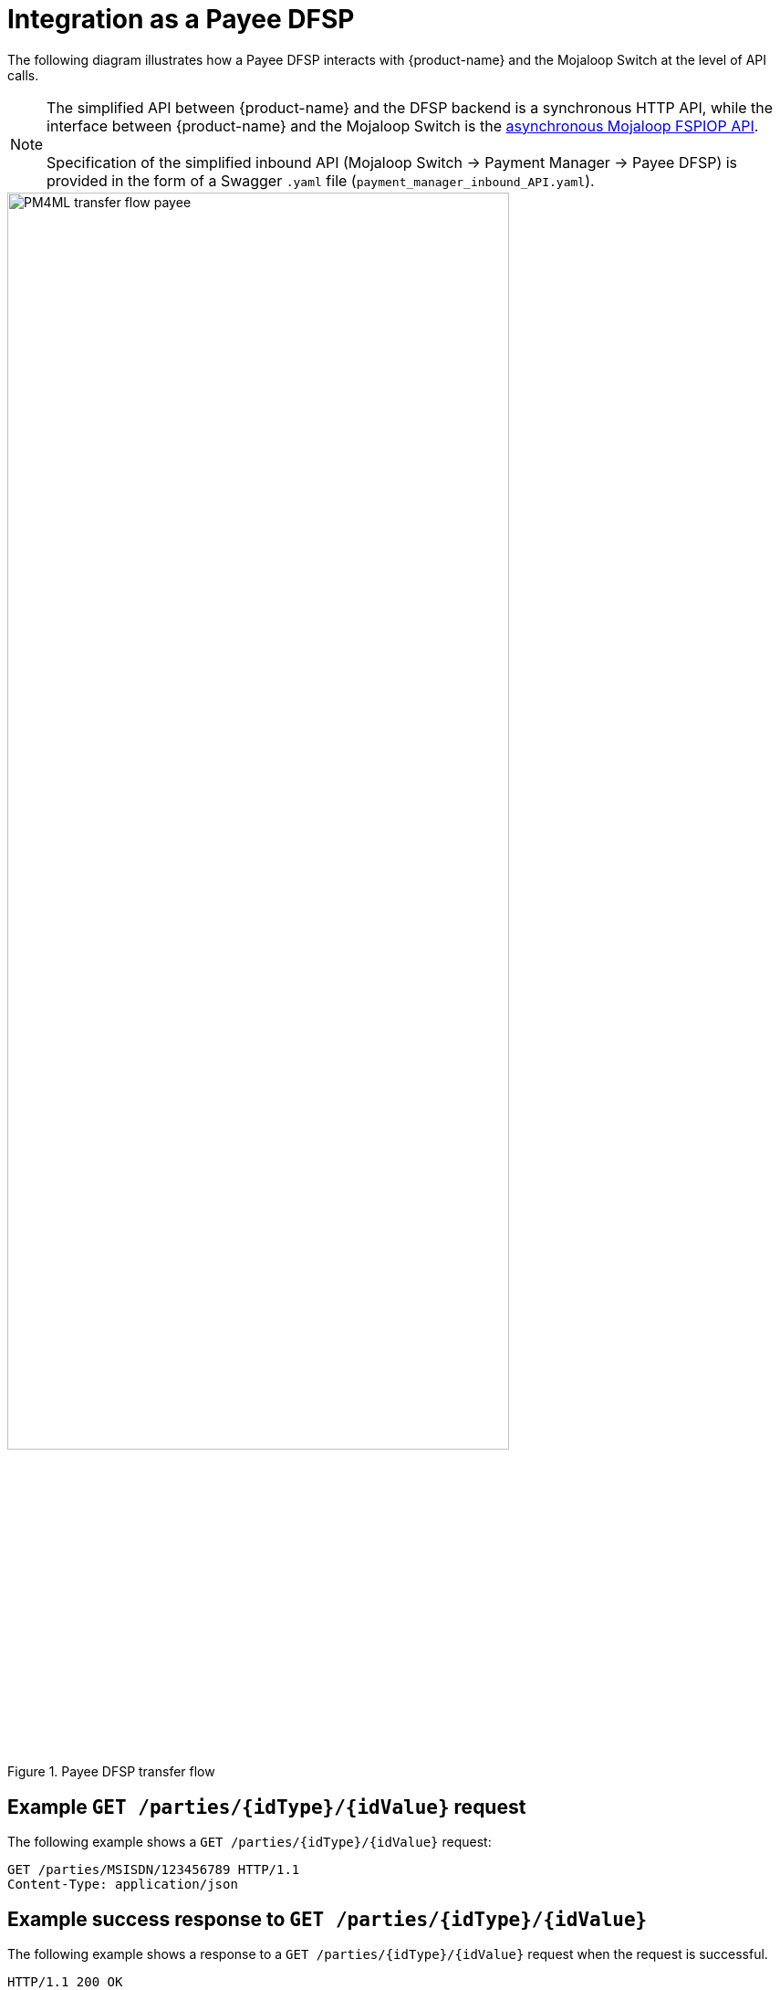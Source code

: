 = Integration as a Payee DFSP

The following diagram illustrates how a Payee DFSP interacts with {product-name} and the Mojaloop Switch at the level of API calls.

NOTE: The simplified API between {product-name} and the DFSP backend is a synchronous HTTP API, while the interface between {product-name} and the Mojaloop Switch is the https://docs.mojaloop.io/mojaloop-specification/#api-definition[asynchronous Mojaloop FSPIOP API]. +
 +
Specification of the simplified inbound API (Mojaloop Switch → Payment Manager → Payee DFSP) is provided in the form of a Swagger `.yaml` file (`payment_manager_inbound_API.yaml`).

.Payee DFSP transfer flow
image::PM4ML_transfer_flow_payee.svg[width=80%, height=80%]

== Example `GET /parties/{idType}/{idValue}` request

The following example shows a `GET /parties/{idType}/{idValue}` request:

[source,json]
----
GET /parties/MSISDN/123456789 HTTP/1.1
Content-Type: application/json
----

== Example success response to `GET /parties/{idType}/{idValue}`

The following example shows a response to a `GET /parties/{idType}/{idValue}` request when the request is successful.

[source,json]
----
HTTP/1.1 200 OK
Content-Type: application/json

{
  "type": "CONSUMER",
  "idType": "MSISDN",
  "idValue": "123456789",
  "displayName": "Antoine Dujardin",
  "firstName": "Antoine",
  "middleName": "Paul",
  "lastName": "Dujardin",
  "dateOfBirth": "1977-07-17"
}
----

== Example error response to `GET /parties/{idType}/{idValue}`

The following example shows a response to a `GET /parties/{idType}/{idValue}` request when the request fails.

////
 due to the Payee party not being found
//// 

////
*statusCode + message??? 3204: Party not found???*
////

[source,json]
----
HTTP/1.1 200 OK
Content-Type: application/json

{
  "statusCode": "string",
  "message": "string"
}
----

== Example `POST /quoterequests` request

The following example shows a `POST /quoterequests` request:

[source,json]
----
POST /quoterequests
Content-Type: application/json
Accept: application/json

{
  "quoteId": "7c23e80c-d078-4077-8263-2c047876fcf6",
  "transactionId": "85feac2f-39b2-491b-817e-4a03203d4f14",
  "to": {
    "type": "CONSUMER",
    "idType": "MSISDN",
    "idValue": "987654321", 
    "displayName": "Aamir Fakhir",
    "firstName": "Aamir",
    "middleName": "Abdel",
    "lastName": "Fakhir",
    "dateOfBirth": "1966-06-16"
  },
  "from": {
    "type": "CONSUMER",
    "idType": "MSISDN",
    "idValue": "123456789",
    "displayName": "Antoine Dujardin",
    "firstName": "Antoine",
    "middleName": "Paul",
    "lastName": "Dujardin",
    "dateOfBirth": "1977-07-17"
  },
  "amountType": "SEND",
  "amount": "50",
  "currency": "EUR",
  "feesAmount": "0",
  "feesCurrency": "EUR",
  "transactionType": "TRANSFER",
  "initiator": "PAYER",
  "initiatorType": "CONSUMER",
  "geoCode": {
    "latitude": "43.6047",
    "longitude": "1.4442"
  },
  "note": "from Antoine",
  "expiration": "2019-11-15T22:17:28.985-01:00"
}
----

== Example success response to `POST /quoterequests`

The following example shows a response to a `POST /quoterequests` request when the request is successful.

[source,json]
----
HTTP/1.1 200 OK
Content-Type: application/json

{
  "quoteId": "7c23e80c-d078-4077-8263-2c047876fcf6",
  "transactionId": "85feac2f-39b2-491b-817e-4a03203d4f14",
  "transferAmount": "50",
  "transferAmountCurrency": "EUR",
  "payeeReceiveAmount": "50",
  "payeeReceiveAmountCurrency": "EUR",
  "payeeFspFeeAmount": "0",
  "payeeFspFeeAmountCurrency": "EUR",
  "payeeFspCommissionAmount": "0",
  "payeeFspCommissionAmountCurrency": "EUR",
  "expiration": "2019-11-15T22:17:28.985-01:00",
  "geoCode": {
    "latitude": "43.6047",
    "longitude": "1.4442"
  }
}
----

== Example error response to `POST /quoterequests`

The following example shows a response to a `POST /quoterequests` request when the request fails.

////
 due to the `quoteId` not being found
////

////
*statusCode + message???* *3205: Quote ID not found???*
////

[source,json]
----
HTTP/1.1 200 OK
Content-Type: application/json

{
  "statusCode": "string",
  "message": "string"
}
----

== Example `POST /transfers` request

The following example shows a `POST /transfers` request:

[source,json]
----
POST /transfers
Content-Type: application/json
Accept: application/json

{
  "transferId": "85feac2f-39b2-491b-817e-4a03203d4f14",
  "quote": {
    "quoteId": "7c23e80c-d078-4077-8263-2c047876fcf6",
    "transactionId": "85feac2f-39b2-491b-817e-4a03203d4f14",
    "transferAmount": "50",
    "transferAmountCurrency": "EUR",
    "payeeReceiveAmount": "50",
    "payeeReceiveAmountCurrency": "EUR",
    "payeeFspFeeAmount": "0",
    "payeeFspFeeAmountCurrency": "EUR",
    "payeeFspCommissionAmount": "0",
    "payeeFspCommissionAmountCurrency": "EUR",
    "expiration": "2019-11-15T22:17:28.985-01:00",
    "geoCode": {
      "latitude": "43.6047",
      "longitude": "1.4442"
    }
  },
  "from": {
    "type": "CONSUMER",
    "idType": "MSISDN",
    "idValue": "123456789",
    "displayName": "Antoine Dujardin",
    "firstName": "Antoine",
    "middleName": "Paul",
    "lastName": "Dujardin",
    "dateOfBirth": "1977-07-17"
  },
  "to": {
    "type": "CONSUMER",
    "idType": "MSISDN",
    "idValue": "987654321",
    "displayName": "Aamir Fakhir",
    "firstName": "Aamir",
    "middleName": "Abdel",
    "lastName": "Fakhir",
    "dateOfBirth": "1966-06-16"
  },
  "amountType": "SEND",
  "currency": "EUR",
  "amount": "50",
  "transactionType": "TRANSFER",
  "note": "from Antoine"
}
----

== Example success response to `POST /transfers`

The following example shows a response to a `POST /transfers` request when the request is successful.

[source,json]
----
HTTP/1.1 200 OK
Content-Type: application/json

{
  "homeTransactionId": "53979be2-3bfe-45aa-ade7-92ea4ce4e74e"
}
----

== Example error response to `POST /transfers`

The following example shows a response to a `POST /transfers` request when the request fails.

////
 due to the `transferId` not being found
//// 

////
*statusCode + message??? 3208: Transfer ID not found*
////

[source,json]
----
HTTP/1.1 200 OK
Content-Type: application/json

{
  "statusCode": "string",
  "message": "string"
}
----
